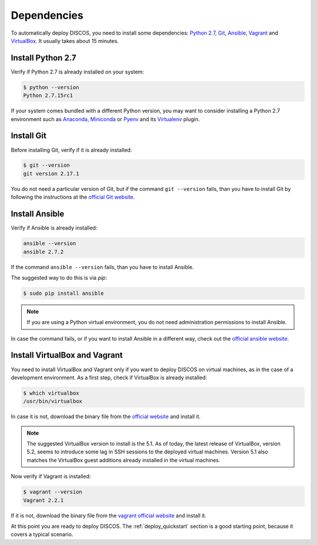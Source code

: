 .. _dependencies:

************
Dependencies
************

To automatically deploy DISCOS, you need to install some dependencies:
`Python 2.7 <https://www.python.org/download/releases/2.7/>`_,
`Git <https://git-scm.com/>`_, `Ansible <https://www.ansible.com/>`_,
`Vagrant <https://www.vagrantup.com/>`_ and `VirtualBox
<https://www.virtualbox.org/>`_.  It usually takes about 15 minutes.


Install Python 2.7
==================
Verify if Python 2.7 is already installed on your system:

.. code-block:: shell

   $ python --version
   Python 2.7.15rc1

If your system comes bundled with a different Python version, you may want to
consider installing a Python 2.7 environment such as
`Anaconda <https://www.anaconda.com/download/#linux>`_,
`Miniconda <https://conda.io/miniconda.html>`_ or
`Pyenv <https://github.com/pyenv/pyenv>`_ and its
`Virtualenv <https://github.com/pyenv/pyenv-virtualenv>`_ plugin.


Install Git
===========
Before installing Git, verify if it is already installed:

.. code-block:: shell

   $ git --version
   git version 2.17.1

You do not need a particular version of Git, but if the command ``git --version``
fails, than you have to install Git by following the instructions at the `official Git
website <https://git-scm.com/book/en/v1/Getting-Started-Installing-Git>`_.


Install Ansible
===============
Verify if Ansible is already installed:

.. code-block:: shell

   ansible --version
   ansible 2.7.2

If the command ``ansible --version`` fails, than you have to install Ansible.

The suggested way to do this is via `pip`:

.. code-block:: shell

    $ sudo pip install ansible

.. note:: If you are using a Python virtual environment, you do not need
   administration permissions to install Ansible.

In case the command fails, or if you want to install Ansible in a different
way, check out the `official ansible website
<http://docs.ansible.com/ansible/intro_installation.html#installation>`_.


Install VirtualBox and Vagrant
==============================
You need to install VirtualBox and Vagrant only if you want to
deploy DISCOS on virtual machines, as in the case of a development
environment. As a first step, check if VirtualBox is already installed:

.. code-block:: shell

   $ which virtualbox 
   /usr/bin/virtualbox

In case it is not, download the binary file from the
`official website <https://www.virtualbox.org/wiki/Downloads>`_
and install it.


.. note:: The suggested VirtualBox version to install is the 5.1. As of today,
   the latest release of VirtualBox, version 5.2, seems to introduce some lag
   in SSH sessions to the deployed virtual machines. Version 5.1 also matches
   the VirtualBox guest additions already installed in the virtual machines.


Now verify if Vagrant is installed:

.. code-block:: shell

   $ vagrant --version
   Vagrant 2.2.1

If it is not, download the binary file from
the `vagrant official website <https://www.vagrantup.com/downloads.html>`_
and install it.


At this point you are ready to deploy DISCOS.  The :ref:`deploy_quickstart`
section is a good starting point, because it covers a typical scenario.

